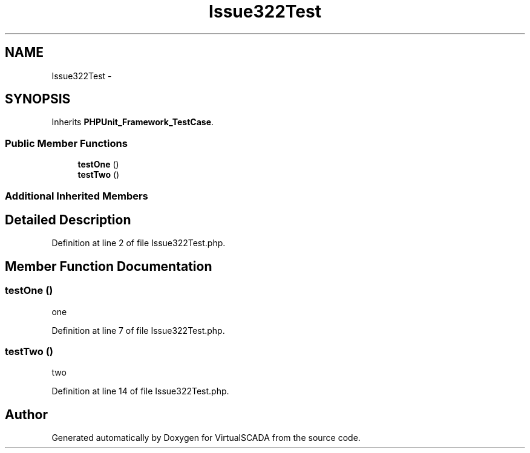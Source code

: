 .TH "Issue322Test" 3 "Tue Apr 14 2015" "Version 1.0" "VirtualSCADA" \" -*- nroff -*-
.ad l
.nh
.SH NAME
Issue322Test \- 
.SH SYNOPSIS
.br
.PP
.PP
Inherits \fBPHPUnit_Framework_TestCase\fP\&.
.SS "Public Member Functions"

.in +1c
.ti -1c
.RI "\fBtestOne\fP ()"
.br
.ti -1c
.RI "\fBtestTwo\fP ()"
.br
.in -1c
.SS "Additional Inherited Members"
.SH "Detailed Description"
.PP 
Definition at line 2 of file Issue322Test\&.php\&.
.SH "Member Function Documentation"
.PP 
.SS "testOne ()"
one 
.PP
Definition at line 7 of file Issue322Test\&.php\&.
.SS "testTwo ()"
two 
.PP
Definition at line 14 of file Issue322Test\&.php\&.

.SH "Author"
.PP 
Generated automatically by Doxygen for VirtualSCADA from the source code\&.
